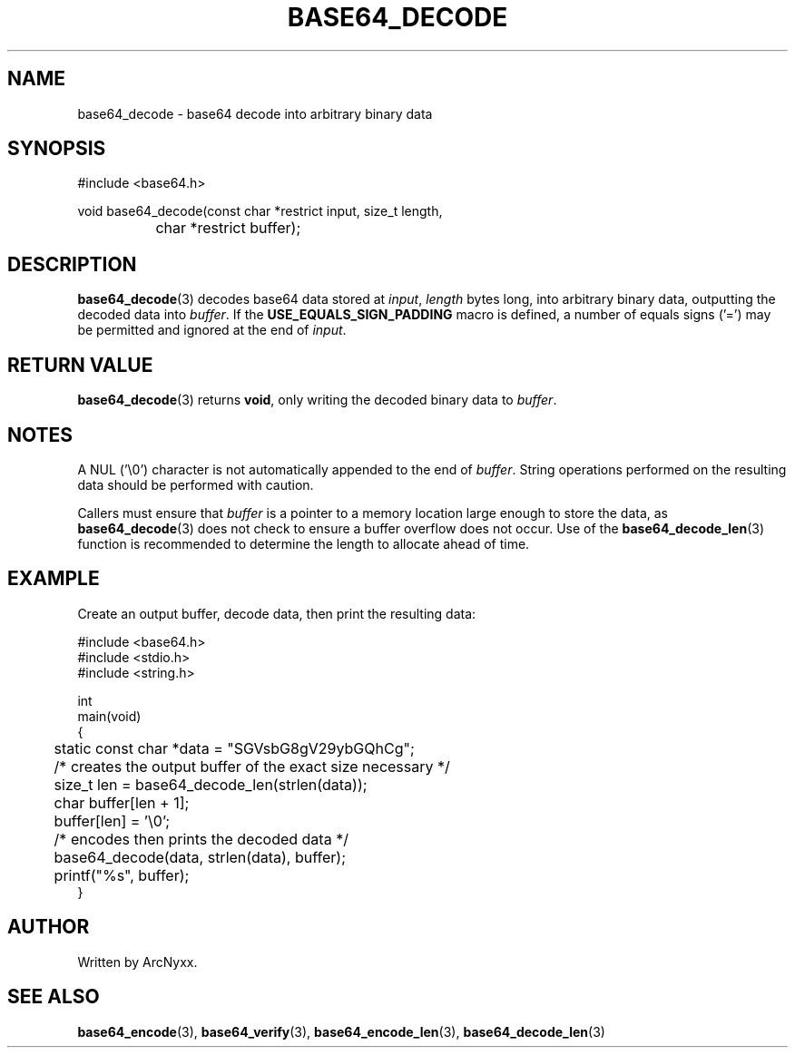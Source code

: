 .\" base64 - simple encoding library
.\" Copyright (C) 2022 ArcNyxx
.\" see LICENCE file for licensing information
.TH BASE64_DECODE 3 base64\-VERSION
.SH NAME
base64_decode \- base64 decode into arbitrary binary data
.SH SYNOPSIS
.EX
#include <base64.h>

void base64_decode(const char *restrict input, size_t length,
		char *restrict buffer);
.EE
.SH DESCRIPTION
.BR base64_decode (3)
decodes base64 data stored at
.IR input ,
.I length
bytes long, into arbitrary binary data, outputting the decoded data into
.IR buffer .
If the
.B USE_EQUALS_SIGN_PADDING
macro is defined, a number of equals signs ('=') may be permitted and ignored
at the end of
.IR input .
.SH RETURN VALUE
.BR base64_decode (3)
returns
.BR void ,
only writing the decoded binary data to
.IR buffer .
.SH NOTES
A NUL ('\\0') character is not automatically appended to the end of
.IR buffer .
String operations performed on the resulting data should be performed with
caution.
.PP
Callers must ensure that
.I buffer
is a pointer to a memory location large enough to store the data, as
.BR base64_decode (3)
does not check to ensure a buffer overflow does not occur.  Use of the
.BR base64_decode_len (3)
function is recommended to determine the length to allocate ahead of time.
.SH EXAMPLE
Create an output buffer, decode data, then print the resulting data:
.PP
.EX
#include <base64.h>
#include <stdio.h>
#include <string.h>

int
main(void)
{
	static const char *data = "SGVsbG8gV29ybGQhCg";

	/* creates the output buffer of the exact size necessary */
	size_t len = base64_decode_len(strlen(data));
	char buffer[len + 1];
	buffer[len] = '\\0';

	/* encodes then prints the decoded data */
	base64_decode(data, strlen(data), buffer);
	printf("%s", buffer);
}
.EE
.SH AUTHOR
Written by ArcNyxx.
.SH SEE ALSO
.BR base64_encode (3),\  base64_verify (3),\  base64_encode_len (3),
.BR base64_decode_len (3)
